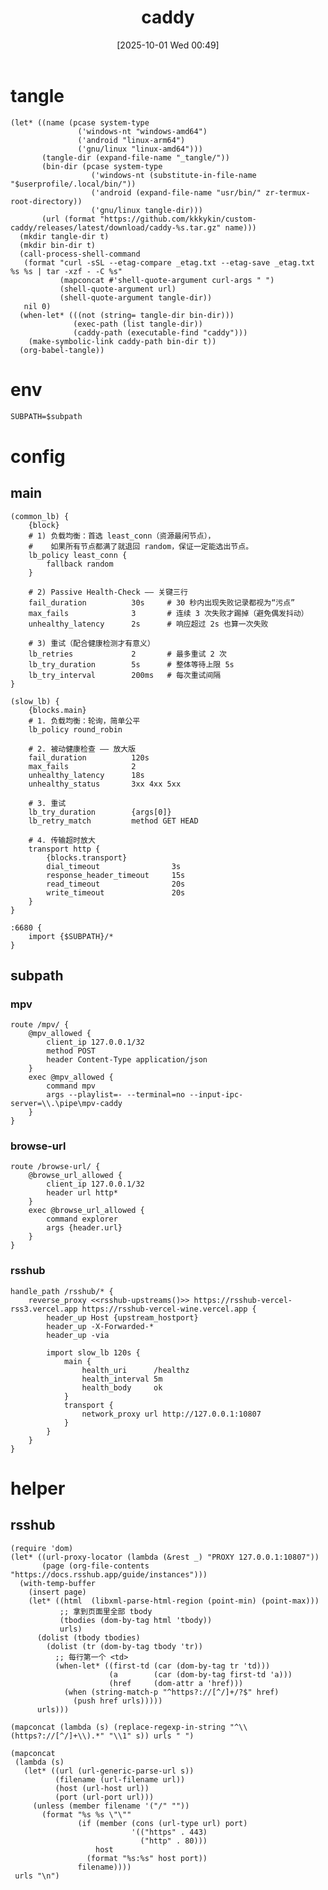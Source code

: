 #+title:      caddy
#+date:       [2025-10-01 Wed 00:49]
#+filetags:   :server:
#+identifier: 20251001T004952

* tangle
#+header: :var curl-args='("-xsocks5h://127.0.0.1:10807")
#+begin_src elisp tangle
(let* ((name (pcase system-type
               ('windows-nt "windows-amd64")
               ('android "linux-arm64")
               ('gnu/linux "linux-amd64")))
       (tangle-dir (expand-file-name "_tangle/"))
       (bin-dir (pcase system-type
                  ('windows-nt (substitute-in-file-name "$userprofile/.local/bin/"))
                  ('android (expand-file-name "usr/bin/" zr-termux-root-directory))
                  ('gnu/linux tangle-dir)))
       (url (format "https://github.com/kkkykin/custom-caddy/releases/latest/download/caddy-%s.tar.gz" name)))
  (mkdir tangle-dir t)
  (mkdir bin-dir t)
  (call-process-shell-command
   (format "curl -sSL --etag-compare _etag.txt --etag-save _etag.txt %s %s | tar -xzf - -C %s"
           (mapconcat #'shell-quote-argument curl-args " ")
           (shell-quote-argument url)
           (shell-quote-argument tangle-dir))
   nil 0)
  (when-let* (((not (string= tangle-dir bin-dir)))
              (exec-path (list tangle-dir))
              (caddy-path (executable-find "caddy")))
    (make-symbolic-link caddy-path bin-dir t))
  (org-babel-tangle))
#+end_src

* env
:PROPERTIES:
:CUSTOM_ID: 799e1881-69a9-45e3-ab2d-05b6a0ea8d80
:END:
#+begin_src org :tangle (zr-org-by-tangle-dir "env") :var subpath=(expand-file-name "_tangle/subpath")
SUBPATH=$subpath
#+end_src
* config
** main
:PROPERTIES:
:tangle-dir: _tangle/main
:CUSTOM_ID: 5297ab0f-3f8b-4b59-b5af-c29366d57a64
:END:

#+begin_src caddy :mkdirp t :tangle (zr-org-by-tangle-dir "main.Caddyfile")
(common_lb) {
    {block}
    # 1) 负载均衡：首选 least_conn（资源最闲节点），
    #    如果所有节点都满了就退回 random，保证一定能选出节点。
    lb_policy least_conn {
        fallback random
    }

    # 2) Passive Health-Check —— 关键三行
    fail_duration          30s     # 30 秒内出现失败记录都视为“污点”
    max_fails              3       # 连续 3 次失败才踢掉（避免偶发抖动）
    unhealthy_latency      2s      # 响应超过 2s 也算一次失败

    # 3) 重试（配合健康检测才有意义）
    lb_retries             2       # 最多重试 2 次
    lb_try_duration        5s      # 整体等待上限 5s
    lb_try_interval        200ms   # 每次重试间隔
}

(slow_lb) {
    {blocks.main}
    # 1. 负载均衡：轮询，简单公平
    lb_policy round_robin

    # 2. 被动健康检查 —— 放大版
    fail_duration          120s
    max_fails              2
    unhealthy_latency      18s
    unhealthy_status       3xx 4xx 5xx

    # 3. 重试
    lb_try_duration        {args[0]}
    lb_retry_match         method GET HEAD

    # 4. 传输超时放大
    transport http {
        {blocks.transport}
        dial_timeout                3s
        response_header_timeout     15s
        read_timeout                20s
        write_timeout               20s
    }
}

:6680 {
    import {$SUBPATH}/*
}
#+end_src

** subpath
:PROPERTIES:
:tangle-dir: _tangle/subpath
:END:

*** mpv
:PROPERTIES:
:CUSTOM_ID: 54913f3d-72e8-45ba-b9fe-8b9bb6599582
:END:
#+begin_src caddy :mkdirp t :tangle (zr-org-by-tangle-dir "mpv.Caddyfile")
route /mpv/ {
    @mpv_allowed {
        client_ip 127.0.0.1/32
        method POST
        header Content-Type application/json
    }
    exec @mpv_allowed {
        command mpv
        args --playlist=- --terminal=no --input-ipc-server=\\.\pipe\mpv-caddy
    }
}
#+end_src

*** browse-url
:PROPERTIES:
:CUSTOM_ID: 96e9671c-2992-4c32-94e9-435f82f60950
:END:
#+begin_src caddy :mkdirp t :tangle (zr-org-by-tangle-dir "browse-url.Caddyfile")
route /browse-url/ {
    @browse_url_allowed {
        client_ip 127.0.0.1/32
        header url http*
    }
    exec @browse_url_allowed {
        command explorer
        args {header.url}
    }
}
#+end_src

*** rsshub
:PROPERTIES:
:CUSTOM_ID: cc962bac-3d8f-428e-b0ce-b31541933960
:END:
#+begin_src caddy :mkdirp t :tangle (zr-org-by-tangle-dir "rsshub.Caddyfile")
handle_path /rsshub/* {
    reverse_proxy <<rsshub-upstreams()>> https://rsshub-vercel-rss3.vercel.app https://rsshub-vercel-wine.vercel.app {
        header_up Host {upstream_hostport}
        header_up -X-Forwarded-*
        header_up -via

        import slow_lb 120s {
            main {
                health_uri      /healthz
                health_interval 5m
                health_body     ok
            }
            transport {
                network_proxy url http://127.0.0.1:10807
            }
        }
    }
}
#+end_src

* helper
** rsshub
#+name: rsshub-public-instance
#+begin_src elisp
(require 'dom)
(let* ((url-proxy-locator (lambda (&rest _) "PROXY 127.0.0.1:10807"))
       (page (org-file-contents "https://docs.rsshub.app/guide/instances")))
  (with-temp-buffer
    (insert page)
    (let* ((html  (libxml-parse-html-region (point-min) (point-max)))
           ;; 拿到页面里全部 tbody
           (tbodies (dom-by-tag html 'tbody))
           urls)
      (dolist (tbody tbodies)
        (dolist (tr (dom-by-tag tbody 'tr))
          ;; 每行第一个 <td>
          (when-let* ((first-td (car (dom-by-tag tr 'td)))
                      (a        (car (dom-by-tag first-td 'a)))
                      (href     (dom-attr a 'href)))
            (when (string-match-p "^https?://[^/]+/?$" href)
              (push href urls)))))
      urls)))
#+end_src

#+name: rsshub-upstreams
#+begin_src elisp :var urls=rsshub-public-instance()
(mapconcat (lambda (s) (replace-regexp-in-string "^\\(https?://[^/]+\\).*" "\\1" s)) urls " ")
#+end_src

#+name: rsshub-map
#+begin_src elisp :var urls=rsshub-public-instance()
(mapconcat
 (lambda (s)
   (let* ((url (url-generic-parse-url s))
          (filename (url-filename url))
          (host (url-host url))
          (port (url-port url)))
     (unless (member filename '("/" ""))
       (format "%s %s \"\""
               (if (member (cons (url-type url) port)
                           '(("https" . 443)
                             ("http" . 80)))
                   host
                 (format "%s:%s" host port))
               filename))))
 urls "\n")
#+end_src
